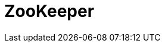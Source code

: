 // Do not edit directly!
// This file was generated by camel-quarkus-maven-plugin:update-extension-doc-page

= ZooKeeper
:cq-artifact-id: camel-quarkus-zookeeper
:cq-artifact-id-base: zookeeper
:cq-native-supported: false
:cq-status: Preview
:cq-deprecated: false
:cq-jvm-since: 1.1.0
:cq-native-since: n/a
:cq-camel-part-name: zookeeper
:cq-camel-part-title: ZooKeeper
:cq-camel-part-description: Manage ZooKeeper clusters.
:cq-extension-page-title: ZooKeeper
